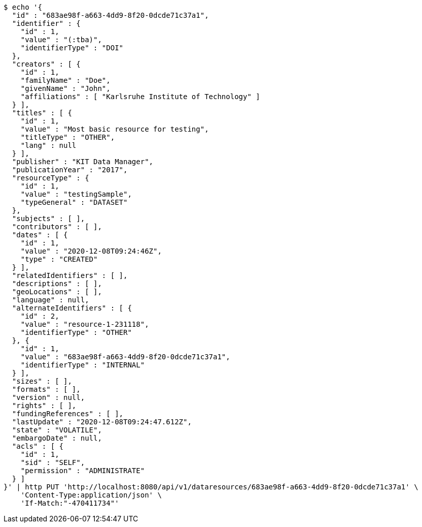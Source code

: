 [source,bash]
----
$ echo '{
  "id" : "683ae98f-a663-4dd9-8f20-0dcde71c37a1",
  "identifier" : {
    "id" : 1,
    "value" : "(:tba)",
    "identifierType" : "DOI"
  },
  "creators" : [ {
    "id" : 1,
    "familyName" : "Doe",
    "givenName" : "John",
    "affiliations" : [ "Karlsruhe Institute of Technology" ]
  } ],
  "titles" : [ {
    "id" : 1,
    "value" : "Most basic resource for testing",
    "titleType" : "OTHER",
    "lang" : null
  } ],
  "publisher" : "KIT Data Manager",
  "publicationYear" : "2017",
  "resourceType" : {
    "id" : 1,
    "value" : "testingSample",
    "typeGeneral" : "DATASET"
  },
  "subjects" : [ ],
  "contributors" : [ ],
  "dates" : [ {
    "id" : 1,
    "value" : "2020-12-08T09:24:46Z",
    "type" : "CREATED"
  } ],
  "relatedIdentifiers" : [ ],
  "descriptions" : [ ],
  "geoLocations" : [ ],
  "language" : null,
  "alternateIdentifiers" : [ {
    "id" : 2,
    "value" : "resource-1-231118",
    "identifierType" : "OTHER"
  }, {
    "id" : 1,
    "value" : "683ae98f-a663-4dd9-8f20-0dcde71c37a1",
    "identifierType" : "INTERNAL"
  } ],
  "sizes" : [ ],
  "formats" : [ ],
  "version" : null,
  "rights" : [ ],
  "fundingReferences" : [ ],
  "lastUpdate" : "2020-12-08T09:24:47.612Z",
  "state" : "VOLATILE",
  "embargoDate" : null,
  "acls" : [ {
    "id" : 1,
    "sid" : "SELF",
    "permission" : "ADMINISTRATE"
  } ]
}' | http PUT 'http://localhost:8080/api/v1/dataresources/683ae98f-a663-4dd9-8f20-0dcde71c37a1' \
    'Content-Type:application/json' \
    'If-Match:"-470411734"'
----